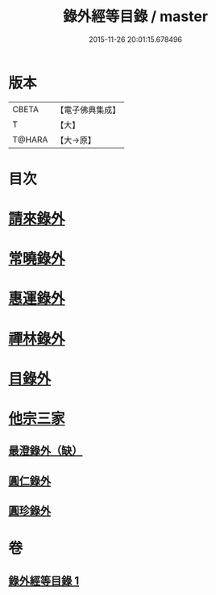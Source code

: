 #+TITLE: 錄外經等目錄 / master
#+DATE: 2015-11-26 20:01:15.678496
* 版本
 |     CBETA|【電子佛典集成】|
 |         T|【大】     |
 |    T@HARA|【大→原】   |

* 目次
* [[file:KR6s0123_001.txt::001-1112a15][請來錄外]]
* [[file:KR6s0123_001.txt::1112b5][常曉錄外]]
* [[file:KR6s0123_001.txt::1112b16][惠運錄外]]
* [[file:KR6s0123_001.txt::1112c7][禪林錄外]]
* [[file:KR6s0123_001.txt::1113a16][目錄外]]
* [[file:KR6s0123_001.txt::1113a20][他宗三家]]
** [[file:KR6s0123_001.txt::1113a21][最澄錄外（缺）]]
** [[file:KR6s0123_001.txt::1113a23][圓仁錄外]]
** [[file:KR6s0123_001.txt::1113b2][圓珍錄外]]
* 卷
** [[file:KR6s0123_001.txt][錄外經等目錄 1]]
